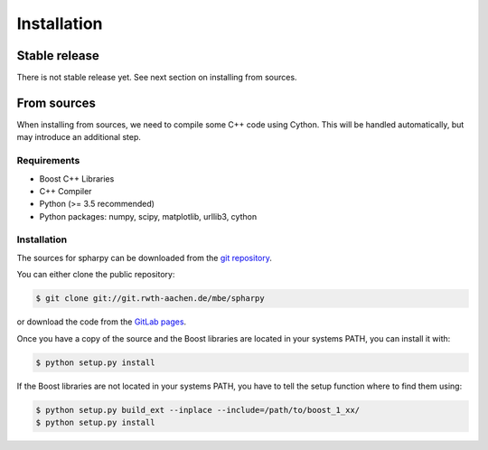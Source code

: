 .. highlight:: shell

============
Installation
============


Stable release
--------------

There is not stable release yet. See next section on installing from sources.




From sources
------------

When installing from sources, we need to compile some C++ code using Cython. This will be handled automatically, but may introduce an additional step.

Requirements
============

- Boost C++ Libraries
- C++ Compiler
- Python (>= 3.5 recommended)
- Python packages: numpy, scipy, matplotlib, urllib3, cython

Installation
============

The sources for spharpy can be downloaded from the `git repository`_.

You can either clone the public repository:

.. code-block:: console

    $ git clone git://git.rwth-aachen.de/mbe/spharpy

or download the code from the `GitLab pages`_.

Once you have a copy of the source and the Boost libraries are located in your
systems PATH, you can install it with:

.. code-block:: console

    $ python setup.py install

If the Boost libraries are not located in your systems PATH, you have to tell
the setup function where to find them using:

.. code-block:: console

    $ python setup.py build_ext --inplace --include=/path/to/boost_1_xx/
    $ python setup.py install

.. _GitLab pages: https://git.rwth-aachen.de/mbe/spharpy
.. _git repository: https://git.rwth-aachen.de/mbe/spharpy
